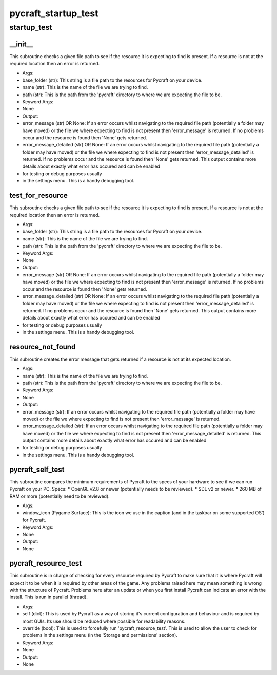 pycraft_startup_test
==========

startup_test
----------
__init__
__________
This subroutine checks a given file path to see if the resource it is expecting to find is present. If a resource is not at the required location then an error is returned.

* Args:
* base_folder (str): This string is a file path to the resources for Pycraft on your device.
* name (str): This is the name of the file we are trying to find.
* path (str): This is the path from the 'pycraft' directory to where we are expecting the file to be.

* Keyword Args:
* None

* Output:
* error_message (str) OR None: If an error occurs whilst navigating to the required file path (potentially a folder may have moved) or the file we where expecting to find is not present then 'error_message' is returned. If no problems occur and the resource is found then 'None' gets returned.
* error_message_detailed (str) OR None: If an error occurs whilst navigating to the required file path (potentially a folder may have moved) or the file we where expecting to find is not present then 'error_message_detailed' is returned. If no problems occur and the resource is found then 'None' gets returned. This output contains more details about exactly what error has occured and can be enabled
* for testing or debug purposes usually
* in the settings menu. This is a handy debugging tool.

test_for_resource
__________
This subroutine checks a given file path to see if the resource it is expecting to find is present. If a resource is not at the required location then an error is returned.

* Args:
* base_folder (str): This string is a file path to the resources for Pycraft on your device.
* name (str): This is the name of the file we are trying to find.
* path (str): This is the path from the 'pycraft' directory to where we are expecting the file to be.

* Keyword Args:
* None

* Output:
* error_message (str) OR None: If an error occurs whilst navigating to the required file path (potentially a folder may have moved) or the file we where expecting to find is not present then 'error_message' is returned. If no problems occur and the resource is found then 'None' gets returned.
* error_message_detailed (str) OR None: If an error occurs whilst navigating to the required file path (potentially a folder may have moved) or the file we where expecting to find is not present then 'error_message_detailed' is returned. If no problems occur and the resource is found then 'None' gets returned. This output contains more details about exactly what error has occured and can be enabled
* for testing or debug purposes usually
* in the settings menu. This is a handy debugging tool.

resource_not_found
__________
This subroutine creates the error message that gets returned if a resource is not at its expected location.

* Args:
* name (str): This is the name of the file we are trying to find.
* path (str): This is the path from the 'pycraft' directory to where we are expecting the file to be.

* Keyword Args:
* None

* Output:
* error_message (str): If an error occurs whilst navigating to the required file path (potentially a folder may have moved) or the file we where expecting to find is not present then 'error_message' is returned.
* error_message_detailed (str): If an error occurs whilst navigating to the required file path (potentially a folder may have moved) or the file we where expecting to find is not present then 'error_message_detailed' is returned. This output contains more details about exactly what error has occured and can be enabled
* for testing or debug purposes usually
* in the settings menu. This is a handy debugging tool.

pycraft_self_test
__________
This subroutine compares the minimum requirements of Pycraft to the specs of your hardware to see if we can run Pycraft on your PC. Specs:
* OpenGL v2.8 or newer (potentially needs to be reviewed).
* SDL v2 or newer.
* 260 MB of RAM or more (potentially need to be reviewed).

* Args:
* window_icon (Pygame Surface): This is the icon we use in the caption (and in the taskbar on some supported OS') for Pycraft.

* Keyword Args:
* None

* Output:
* None

pycraft_resource_test
__________
This subroutine is in charge of checking for every resource required by Pycraft to make sure that it is where Pycraft will expect it to be when it is required by other areas of the game. Any problems raised here may mean something is wrong with the structure of Pycraft. Problems here after an update or when you first install Pycraft can indicate an error with the install. This is run in parallel (thread).

* Args:
* self (dict): This is used by Pycraft as a way of storing it's current configuration and behaviour and is required by most GUIs. Its use should be reduced where possible for readability reasons.
* override (bool): This is used to forcefully run 'pycraft_resource_test'. This is used to allow the user to check for problems in the settings menu (in the 'Storage and permissions' section).

* Keyword Args:
* None

* Output:
* None


